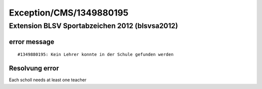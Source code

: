 .. _firstHeading:

Exception/CMS/1349880195
========================

Extension BLSV Sportabzeichen 2012 (blsvsa2012)
-----------------------------------------------

error message
~~~~~~~~~~~~~

::

   #1349880195: Kein Lehrer konnte in der Schule gefunden werden

Resolvung error
~~~~~~~~~~~~~~~

Each scholl needs at least one teacher
